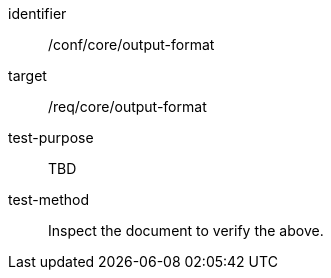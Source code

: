 [[ats_output-format]]
[abstract_test]
====
[%metadata]
identifier:: /conf/core/output-format
target:: /req/core/output-format
test-purpose:: TBD
test-method:: Inspect the document to verify the above.
====